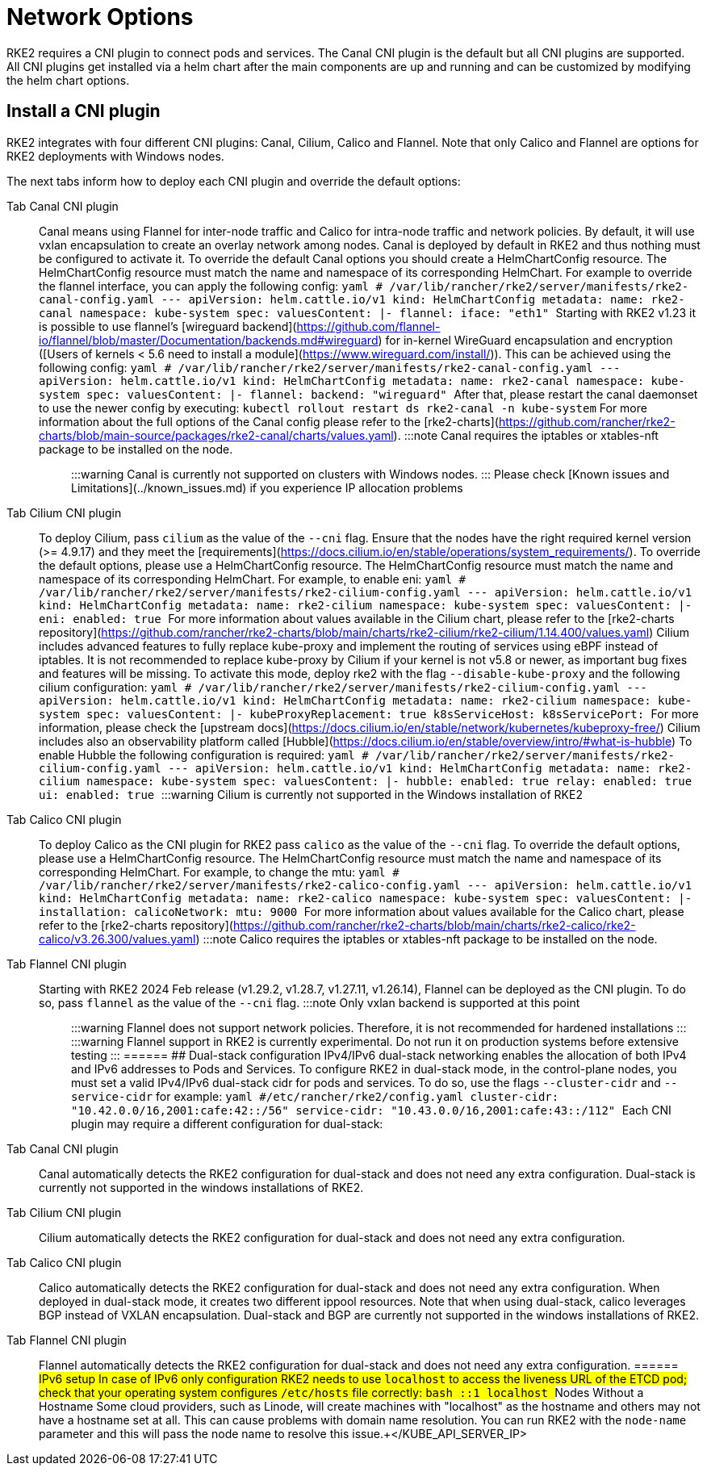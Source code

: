 = Network Options

RKE2 requires a CNI plugin to connect pods and services. The Canal CNI plugin is the default but all CNI plugins are supported. All CNI
plugins get installed via a helm chart after the main components are up and running and can be customized by modifying the helm chart options.

== Install a CNI plugin

RKE2 integrates with four different CNI plugins: Canal, Cilium, Calico and Flannel. Note that only Calico and Flannel are options for RKE2 deployments with Windows nodes.

The next tabs inform how to deploy each CNI plugin and override the default options:

[tabs,sync-group-id=CNIplugin]
======
Tab Canal CNI plugin::
+
Canal means using Flannel for inter-node traffic and Calico for intra-node traffic and network policies. By default, it will use vxlan encapsulation to create an overlay network among nodes. Canal is deployed by default in RKE2 and thus nothing must be configured to activate it. To override the default Canal options you should create a HelmChartConfig resource. The HelmChartConfig resource must match the name and namespace of its corresponding HelmChart. For example to override the flannel interface, you can apply the following config: ```yaml # /var/lib/rancher/rke2/server/manifests/rke2-canal-config.yaml --- apiVersion: helm.cattle.io/v1 kind: HelmChartConfig metadata: name: rke2-canal namespace: kube-system spec: valuesContent: |- flannel: iface: "eth1" ``` Starting with RKE2 v1.23 it is possible to use flannel's [wireguard backend](https://github.com/flannel-io/flannel/blob/master/Documentation/backends.md#wireguard) for in-kernel WireGuard encapsulation and encryption ([Users of kernels < 5.6 need to install a module](https://www.wireguard.com/install/)). This can be achieved using the following config: ```yaml # /var/lib/rancher/rke2/server/manifests/rke2-canal-config.yaml --- apiVersion: helm.cattle.io/v1 kind: HelmChartConfig metadata: name: rke2-canal namespace: kube-system spec: valuesContent: |- flannel: backend: "wireguard" ``` After that, please restart the canal daemonset to use the newer config by executing: `kubectl rollout restart ds rke2-canal -n kube-system` For more information about the full options of the Canal config please refer to the [rke2-charts](https://github.com/rancher/rke2-charts/blob/main-source/packages/rke2-canal/charts/values.yaml). :::note Canal requires the iptables or xtables-nft package to be installed on the node. ::: :::warning Canal is currently not supported on clusters with Windows nodes. ::: Please check [Known issues and Limitations](../known_issues.md) if you experience IP allocation problems 

Tab Cilium CNI plugin::
+
To deploy Cilium, pass `cilium` as the value of the `--cni` flag. Ensure that the nodes have the right required kernel version (>= 4.9.17) and they meet the [requirements](https://docs.cilium.io/en/stable/operations/system_requirements/). To override the default options, please use a HelmChartConfig resource. The HelmChartConfig resource must match the name and namespace of its corresponding HelmChart. For example, to enable eni: ```yaml # /var/lib/rancher/rke2/server/manifests/rke2-cilium-config.yaml --- apiVersion: helm.cattle.io/v1 kind: HelmChartConfig metadata: name: rke2-cilium namespace: kube-system spec: valuesContent: |- eni: enabled: true ``` For more information about values available in the Cilium chart, please refer to the [rke2-charts repository](https://github.com/rancher/rke2-charts/blob/main/charts/rke2-cilium/rke2-cilium/1.14.400/values.yaml) Cilium includes advanced features to fully replace kube-proxy and implement the routing of services using eBPF instead of iptables. It is not recommended to replace kube-proxy by Cilium if your kernel is not v5.8 or newer, as important bug fixes and features will be missing. To activate this mode, deploy rke2 with the flag `--disable-kube-proxy` and the following cilium configuration: ```yaml # /var/lib/rancher/rke2/server/manifests/rke2-cilium-config.yaml --- apiVersion: helm.cattle.io/v1 kind: HelmChartConfig metadata: name: rke2-cilium namespace: kube-system spec: valuesContent: |- kubeProxyReplacement: true k8sServiceHost: +++<KUBE_API_SERVER_IP>+++k8sServicePort: +++<KUBE_API_SERVER_PORT>+++``` For more information, please check the [upstream docs](https://docs.cilium.io/en/stable/network/kubernetes/kubeproxy-free/) Cilium includes also an observability platform called [Hubble](https://docs.cilium.io/en/stable/overview/intro/#what-is-hubble) To enable Hubble the following configuration is required: ```yaml # /var/lib/rancher/rke2/server/manifests/rke2-cilium-config.yaml --- apiVersion: helm.cattle.io/v1 kind: HelmChartConfig metadata: name: rke2-cilium namespace: kube-system spec: valuesContent: |- hubble: enabled: true relay: enabled: true ui: enabled: true ``` :::warning Cilium is currently not supported in the Windows installation of RKE2 :::  

Tab Calico CNI plugin::
+
To deploy Calico as the CNI plugin for RKE2 pass `calico` as the value of the `--cni` flag. To override the default options, please use a HelmChartConfig resource. The HelmChartConfig resource must match the name and namespace of its corresponding HelmChart. For example, to change the mtu: ```yaml # /var/lib/rancher/rke2/server/manifests/rke2-calico-config.yaml --- apiVersion: helm.cattle.io/v1 kind: HelmChartConfig metadata: name: rke2-calico namespace: kube-system spec: valuesContent: |- installation: calicoNetwork: mtu: 9000 ``` For more information about values available for the Calico chart, please refer to the [rke2-charts repository](https://github.com/rancher/rke2-charts/blob/main/charts/rke2-calico/rke2-calico/v3.26.300/values.yaml) :::note Calico requires the iptables or xtables-nft package to be installed on the node. ::: 

Tab Flannel CNI plugin::
+
Starting with RKE2 2024 Feb release (v1.29.2, v1.28.7, v1.27.11, v1.26.14), Flannel can be deployed as the CNI plugin. To do so, pass `flannel` as the value of the `--cni` flag. :::note Only vxlan backend is supported at this point ::: :::warning Flannel does not support network policies. Therefore, it is not recommended for hardened installations ::: :::warning Flannel support in RKE2 is currently experimental. Do not run it on production systems before extensive testing ::: 
====== ## Dual-stack configuration IPv4/IPv6 dual-stack networking enables the allocation of both IPv4 and IPv6 addresses to Pods and Services. To configure RKE2 in dual-stack mode, in the control-plane nodes, you must set a valid IPv4/IPv6 dual-stack cidr for pods and services. To do so, use the flags `--cluster-cidr` and `--service-cidr` for example: ```yaml #/etc/rancher/rke2/config.yaml cluster-cidr: "10.42.0.0/16,2001:cafe:42::/56" service-cidr: "10.43.0.0/16,2001:cafe:43::/112" ``` Each CNI plugin may require a different configuration for dual-stack: 

[tabs,sync-group-id=CNIplugin]
======
Tab Canal CNI plugin::
+
Canal automatically detects the RKE2 configuration for dual-stack and does not need any extra configuration. Dual-stack is currently not supported in the windows installations of RKE2. 

Tab Cilium CNI plugin::
+
Cilium automatically detects the RKE2 configuration for dual-stack and does not need any extra configuration. 

Tab Calico CNI plugin::
+
Calico automatically detects the RKE2 configuration for dual-stack and does not need any extra configuration. When deployed in dual-stack mode, it creates two different ippool resources. Note that when using dual-stack, calico leverages BGP instead of VXLAN encapsulation. Dual-stack and BGP are currently not supported in the windows installations of RKE2. 

Tab Flannel CNI plugin::
+
Flannel automatically detects the RKE2 configuration for dual-stack and does not need any extra configuration.
====== ## IPv6 setup In case of IPv6 only configuration RKE2 needs to use `localhost` to access the liveness URL of the ETCD pod; check that your operating system configures `/etc/hosts` file correctly: ```bash ::1 localhost ``` ## Nodes Without a Hostname Some cloud providers, such as Linode, will create machines with "localhost" as the hostname and others may not have a hostname set at all. This can cause problems with domain name resolution. You can run RKE2 with the `node-name` parameter and this will pass the node name to resolve this issue.+++</KUBE_API_SERVER_PORT>++++++</KUBE_API_SERVER_IP>
======

